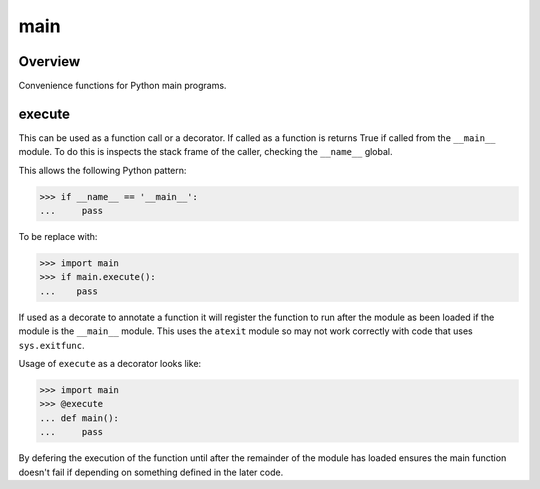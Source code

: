 main
====

Overview
--------
Convenience functions for Python main programs.

execute
-------
This can be used as a function call or a decorator. If called as a function is
returns True if called from the ``__main__`` module. To do this is inspects the
stack frame of the caller, checking the ``__name__`` global.

This allows the following Python pattern:

>>> if __name__ == '__main__':
...     pass

To be replace with:

>>> import main
>>> if main.execute():
...    pass

If used as a decorate to annotate a function it will register the function to
run after the module as been loaded if the module is the ``__main__`` module.
This uses the ``atexit`` module so may not work correctly with code that uses
``sys.exitfunc``.

Usage of ``execute`` as a decorator looks like:

>>> import main
>>> @execute
... def main():
...     pass

By defering the execution of the function until after the remainder of the
module has loaded ensures the main function doesn't fail if depending on
something defined in the later code.
